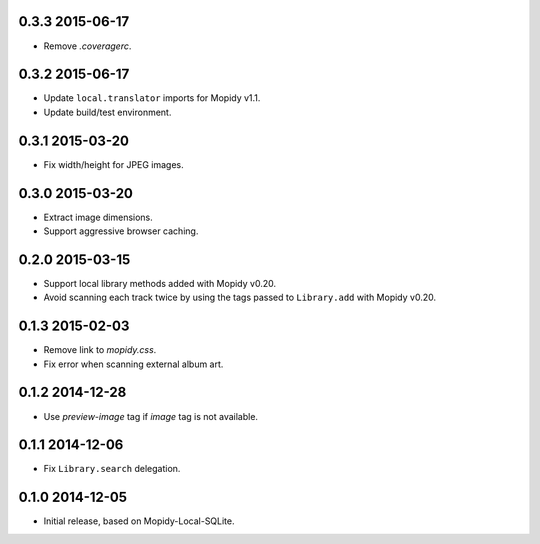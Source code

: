 0.3.3 2015-06-17
----------------

- Remove `.coveragerc`.


0.3.2 2015-06-17
----------------

- Update ``local.translator`` imports for Mopidy v1.1.

- Update build/test environment.


0.3.1 2015-03-20
----------------

- Fix width/height for JPEG images.


0.3.0 2015-03-20
----------------

- Extract image dimensions.

- Support aggressive browser caching.


0.2.0 2015-03-15
----------------

- Support local library methods added with Mopidy v0.20.

- Avoid scanning each track twice by using the tags passed to
  ``Library.add`` with Mopidy v0.20.


0.1.3 2015-02-03
----------------

- Remove link to `mopidy.css`.

- Fix error when scanning external album art.


0.1.2 2014-12-28
----------------

- Use `preview-image` tag if `image` tag is not available.


0.1.1 2014-12-06
----------------

- Fix ``Library.search`` delegation.


0.1.0 2014-12-05
----------------

- Initial release, based on Mopidy-Local-SQLite.

